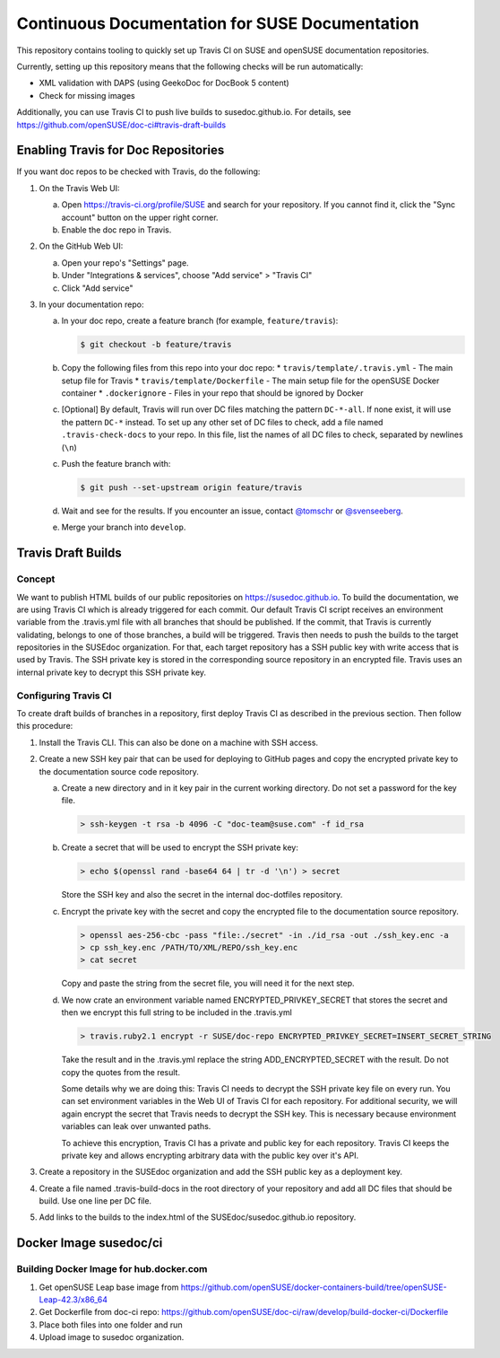 Continuous Documentation for SUSE Documentation
***********************************************

.. image:: https://travis-ci.org/openSUSE/doc-ci.svg?branch=develop
    :target: https://travis-ci.org/openSUSE/doc-ci
    :alt: Travis CI

This repository contains tooling to quickly set up Travis CI on SUSE
and openSUSE documentation repositories.

Currently, setting up this repository means that the following checks
will be run automatically:

* XML validation with DAPS (using GeekoDoc for DocBook 5 content)
* Check for missing images

Additionally, you can use Travis CI to push live builds to susedoc.github.io.
For details, see https://github.com/openSUSE/doc-ci#travis-draft-builds


Enabling Travis for Doc Repositories
====================================

If you want doc repos to be checked with Travis, do the following:

1. On the Travis Web UI:

   a. Open https://travis-ci.org/profile/SUSE and search for your repository.
      If you cannot find it, click the "Sync account" button on the upper right
      corner.

   b. Enable the doc repo in Travis.

2. On the GitHub Web UI:

   a. Open your repo's "Settings" page.

   b. Under "Integrations & services", choose "Add service" > "Travis CI"
  
   c. Click "Add service"

3. In your documentation repo:

   a. In your doc repo, create a feature branch (for example, ``feature/travis``):

      .. code::

        $ git checkout -b feature/travis

   b. Copy the following files from this repo into your doc repo:
      * ``travis/template/.travis.yml`` - The main setup file for Travis
      * ``travis/template/Dockerfile`` - The main setup file for the openSUSE Docker container
      * ``.dockerignore`` - Files in your repo that should be ignored by Docker

   c. [Optional] By default, Travis will run over DC files matching the pattern
      ``DC-*-all``. If none exist, it will use the pattern ``DC-*`` instead. To
      set up any other set of DC files to check, add a file named ``.travis-check-docs``
      to your repo. In this file, list the names of all DC files to check, separated by
      newlines (``\n``)

   c. Push the feature branch with:

      .. code::

          $ git push --set-upstream origin feature/travis

   d. Wait and see for the results. If you encounter an issue, contact
      `@tomschr <https://github.com/tomschr/>`_ or `@svenseeberg <https://github.com/svenseeberg/>`_.

   e. Merge your branch into ``develop``.


Travis Draft Builds
===================

Concept
-------
We want to publish HTML builds of our public repositories on https://susedoc.github.io.
To build the documentation, we are using Travis CI which is already triggered
for each commit. Our default Travis CI script receives an environment variable from
the .travis.yml file with all branches that should be published. If the commit, that
Travis is currently validating, belongs to one of those branches, a build will
be triggered. Travis then needs to push the builds to the target repositories in
the SUSEdoc organization. For that, each target repository has a SSH public key
with write access that is used by Travis. The SSH private key is stored in
the corresponding source repository in an encrypted file. Travis uses an internal
private key to decrypt this SSH private key.

Configuring Travis CI
---------------------

To create draft builds of branches in a repository, first deploy Travis
CI as described in the previous section. Then follow this procedure:

1. Install the Travis CLI. This can also be done on a machine with SSH
   access.

2. Create a new SSH key pair that can be used for deploying to GitHub
   pages and copy the encrypted private key to the documentation source
   code repository.

   a. Create a new directory and in it key pair in the current working directory.
      Do not set a password for the key file.

      .. code::

         > ssh-keygen -t rsa -b 4096 -C "doc-team@suse.com" -f id_rsa

   b. Create a secret that will be used to encrypt the SSH private key:

      .. code::

         > echo $(openssl rand -base64 64 | tr -d '\n') > secret

      Store the SSH key and also the secret in the internal doc-dotfiles
      repository.

   c. Encrypt the private key with the secret and copy the encrypted file
      to the documentation source repository.

      .. code::

         > openssl aes-256-cbc -pass "file:./secret" -in ./id_rsa -out ./ssh_key.enc -a
         > cp ssh_key.enc /PATH/TO/XML/REPO/ssh_key.enc
         > cat secret

      Copy and paste the string from the secret file, you will need it for
      the next step.

   d. We now crate an environment variable named
      ENCRYPTED_PRIVKEY_SECRET that stores the secret and then we
      encrypt this full string to be included in the .travis.yml

      .. code::

         > travis.ruby2.1 encrypt -r SUSE/doc-repo ENCRYPTED_PRIVKEY_SECRET=INSERT_SECRET_STRING

      Take the result and in the .travis.yml replace the string
      ADD_ENCRYPTED_SECRET with the result. Do not copy the quotes from
      the result.

      Some details why we are doing this: Travis CI needs to decrypt
      the SSH private key file on every run. You can set environment
      variables in the Web UI of Travis CI for each repository. For
      additional security, we will again encrypt the secret that Travis
      needs to decrypt the SSH key. This is necessary because
      environment variables can leak over unwanted paths.

      To achieve this encryption, Travis CI has a private and public
      key for each repository. Travis CI keeps the private key and
      allows encrypting arbitrary data with the public key over it's
      API.

3. Create a repository in the SUSEdoc organization and add the SSH public
   key as a deployment key.

4. Create a file named .travis-build-docs in the root directory of your
   repository and add all DC files that should be build. Use one line
   per DC file.

5. Add links to the builds to the index.html of the
   SUSEdoc/susedoc.github.io repository.

Docker Image susedoc/ci
=======================

Building Docker Image for hub.docker.com
----------------------------------------

1. Get openSUSE Leap base image from https://github.com/openSUSE/docker-containers-build/tree/openSUSE-Leap-42.3/x86_64

2. Get Dockerfile from doc-ci repo: https://github.com/openSUSE/doc-ci/raw/develop/build-docker-ci/Dockerfile

3. Place both files into one folder and run

   .. code::
      > docker build ./```

4. Upload image to susedoc organization.
